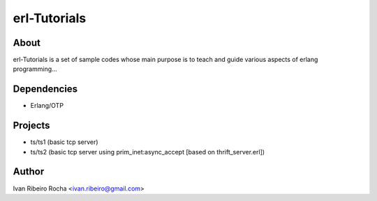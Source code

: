 =============
erl-Tutorials
=============

About
-----
erl-Tutorials is a set of sample codes whose main purpose is to teach and guide various aspects of erlang programming... 

Dependencies
------------
- Erlang/OTP

Projects
--------
- ts/ts1 (basic tcp server)
- ts/ts2 (basic tcp server using prim_inet:async_accept [based on thrift_server.erl])

Author
------
Ivan Ribeiro Rocha <ivan.ribeiro@gmail.com> 

